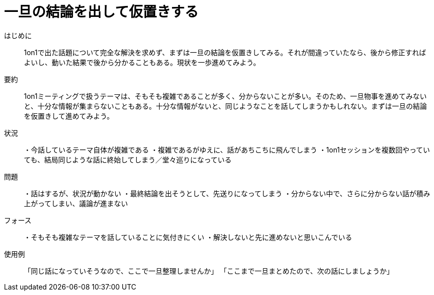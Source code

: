 = 一旦の結論を出して仮置きする

はじめに::
1on1で出た話題について完全な解決を求めず、まずは一旦の結論を仮置きしてみる。それが間違っていたなら、後から修正すればよいし、動いた結果で後から分かることもある。現状を一歩進めてみよう。

要約::
1on1ミーティングで扱うテーマは、そもそも複雑であることが多く、分からないことが多い。そのため、一旦物事を進めてみないと、十分な情報が集まらないこともある。十分な情報がないと、同じようなことを話してしまうかもしれない。まずは一旦の結論を仮置きして進めてみよう。

状況::
・今話しているテーマ自体が複雑である
・複雑であるがゆえに、話があちこちに飛んでしまう
・1on1セッションを複数回やっていても、結局同じような話に終始してしまう／堂々巡りになっている

問題::
・話はするが、状況が動かない
・最終結論を出そうとして、先送りになってしまう
・分からない中で、さらに分からない話が積み上がってしまい、議論が進まない


フォース::
・そもそも複雑なテーマを話していることに気付きにくい
・解決しないと先に進めないと思いこんでいる

使用例::
「同じ話になっていそうなので、ここで一旦整理しませんか」
「ここまで一旦まとめたので、次の話にしましょうか」



